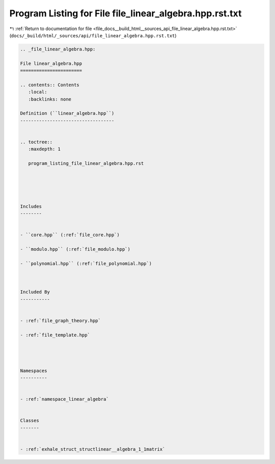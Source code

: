 
.. _program_listing_file_docs__build_html__sources_api_file_linear_algebra.hpp.rst.txt:

Program Listing for File file_linear_algebra.hpp.rst.txt
========================================================

|exhale_lsh| :ref:`Return to documentation for file <file_docs__build_html__sources_api_file_linear_algebra.hpp.rst.txt>` (``docs/_build/html/_sources/api/file_linear_algebra.hpp.rst.txt``)

.. |exhale_lsh| unicode:: U+021B0 .. UPWARDS ARROW WITH TIP LEFTWARDS

.. code-block:: cpp

   
   .. _file_linear_algebra.hpp:
   
   File linear_algebra.hpp
   =======================
   
   .. contents:: Contents
      :local:
      :backlinks: none
   
   Definition (``linear_algebra.hpp``)
   -----------------------------------
   
   
   .. toctree::
      :maxdepth: 1
   
      program_listing_file_linear_algebra.hpp.rst
   
   
   
   
   
   Includes
   --------
   
   
   - ``core.hpp`` (:ref:`file_core.hpp`)
   
   - ``modulo.hpp`` (:ref:`file_modulo.hpp`)
   
   - ``polynomial.hpp`` (:ref:`file_polynomial.hpp`)
   
   
   
   Included By
   -----------
   
   
   - :ref:`file_graph_theory.hpp`
   
   - :ref:`file_template.hpp`
   
   
   
   
   Namespaces
   ----------
   
   
   - :ref:`namespace_linear_algebra`
   
   
   Classes
   -------
   
   
   - :ref:`exhale_struct_structlinear__algebra_1_1matrix`
   
